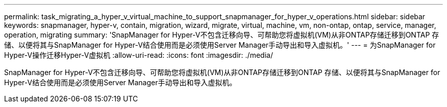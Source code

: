 ---
permalink: task_migrating_a_hyper_v_virtual_machine_to_support_snapmanager_for_hyper_v_operations.html 
sidebar: sidebar 
keywords: snapmanager, hyper-v, contain, migration, wizard, migrate, virtual, machine, vm, non-ontap, ontap, service, manager, operation, migrating 
summary: 'SnapManager for Hyper-V不包含迁移向导、可帮助您将虚拟机(VM)从非ONTAP存储迁移到ONTAP 存储、以便将其与SnapManager for Hyper-V结合使用而是必须使用Server Manager手动导出和导入虚拟机。' 
---
= 为SnapManager for Hyper-V操作迁移Hyper-V虚拟机
:allow-uri-read: 
:icons: font
:imagesdir: ./media/


[role="lead"]
SnapManager for Hyper-V不包含迁移向导、可帮助您将虚拟机(VM)从非ONTAP存储迁移到ONTAP 存储、以便将其与SnapManager for Hyper-V结合使用而是必须使用Server Manager手动导出和导入虚拟机。
